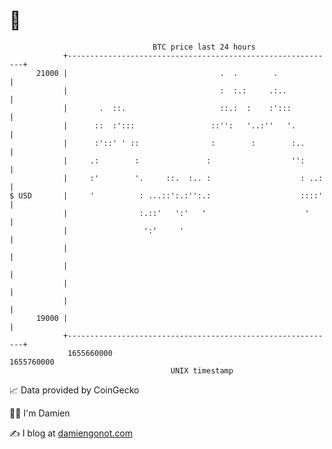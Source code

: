 * 👋

#+begin_example
                                   BTC price last 24 hours                    
               +------------------------------------------------------------+ 
         21000 |                                  .  .        .             | 
               |                                  :  :.:     .:..           | 
               |       .  ::.                     ::.:  :    :':::          | 
               |      ::  :':::                 ::'':   '..:''   '.         | 
               |      :'::' ' ::                :        :        :..       | 
               |     .:        :               :                  '':       | 
               |     :'        '.     ::.  :.. :                    : ..:   | 
   $ USD       |     '          : ...::':.:'':.:                    ::::'   | 
               |                :.::'   ':'   '                      '      | 
               |                 ':'     '                                  | 
               |                                                            | 
               |                                                            | 
               |                                                            | 
               |                                                            | 
         19000 |                                                            | 
               +------------------------------------------------------------+ 
                1655660000                                        1655760000  
                                       UNIX timestamp                         
#+end_example
📈 Data provided by CoinGecko

🧑‍💻 I'm Damien

✍️ I blog at [[https://www.damiengonot.com][damiengonot.com]]
